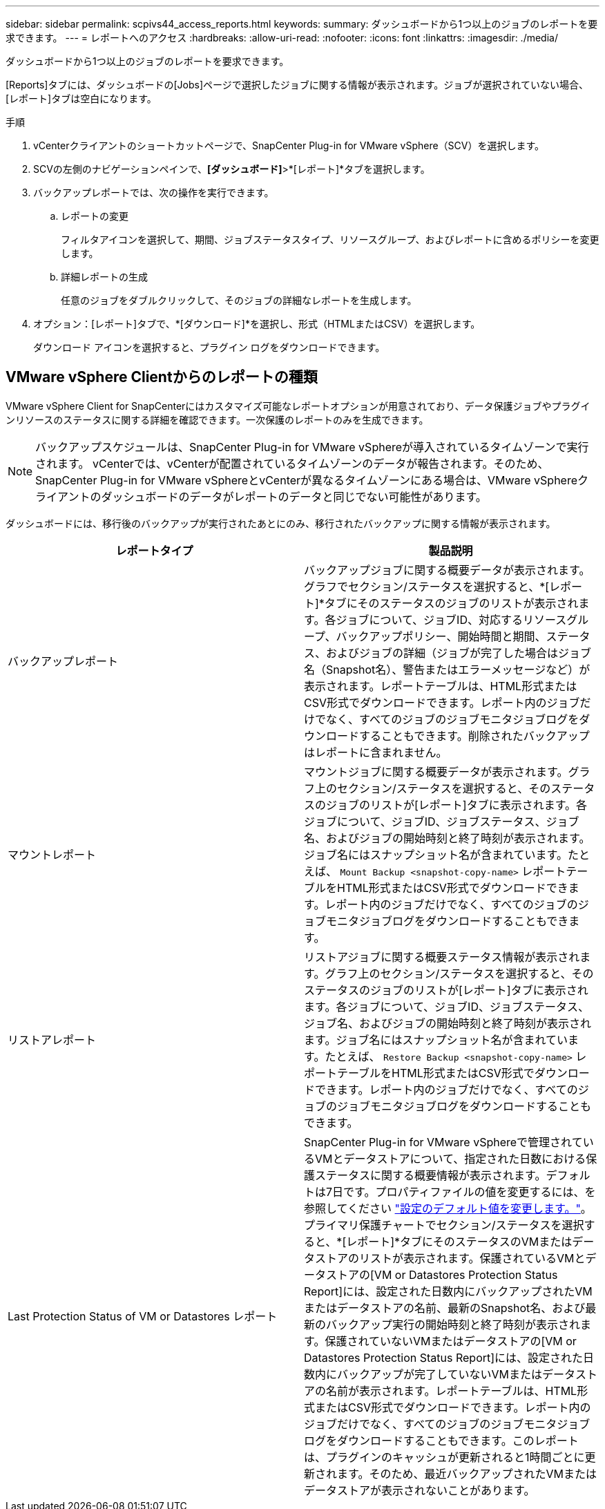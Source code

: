 ---
sidebar: sidebar 
permalink: scpivs44_access_reports.html 
keywords:  
summary: ダッシュボードから1つ以上のジョブのレポートを要求できます。 
---
= レポートへのアクセス
:hardbreaks:
:allow-uri-read: 
:nofooter: 
:icons: font
:linkattrs: 
:imagesdir: ./media/


[role="lead"]
ダッシュボードから1つ以上のジョブのレポートを要求できます。

[Reports]タブには、ダッシュボードの[Jobs]ページで選択したジョブに関する情報が表示されます。ジョブが選択されていない場合、[レポート]タブは空白になります。

.手順
. vCenterクライアントのショートカットページで、SnapCenter Plug-in for VMware vSphere（SCV）を選択します。
. SCVの左側のナビゲーションペインで、*[ダッシュボード]*>*[レポート]*タブを選択します。
. バックアップレポートでは、次の操作を実行できます。
+
.. レポートの変更
+
フィルタアイコンを選択して、期間、ジョブステータスタイプ、リソースグループ、およびレポートに含めるポリシーを変更します。

.. 詳細レポートの生成
+
任意のジョブをダブルクリックして、そのジョブの詳細なレポートを生成します。



. オプション：[レポート]タブで、*[ダウンロード]*を選択し、形式（HTMLまたはCSV）を選択します。
+
ダウンロード アイコンを選択すると、プラグイン ログをダウンロードできます。





== VMware vSphere Clientからのレポートの種類

VMware vSphere Client for SnapCenterにはカスタマイズ可能なレポートオプションが用意されており、データ保護ジョブやプラグインリソースのステータスに関する詳細を確認できます。一次保護のレポートのみを生成できます。


NOTE: バックアップスケジュールは、SnapCenter Plug-in for VMware vSphereが導入されているタイムゾーンで実行されます。 vCenterでは、vCenterが配置されているタイムゾーンのデータが報告されます。そのため、SnapCenter Plug-in for VMware vSphereとvCenterが異なるタイムゾーンにある場合は、VMware vSphereクライアントのダッシュボードのデータがレポートのデータと同じでない可能性があります。

ダッシュボードには、移行後のバックアップが実行されたあとにのみ、移行されたバックアップに関する情報が表示されます。

|===
| レポートタイプ | 製品説明 


| バックアップレポート | バックアップジョブに関する概要データが表示されます。グラフでセクション/ステータスを選択すると、*[レポート]*タブにそのステータスのジョブのリストが表示されます。各ジョブについて、ジョブID、対応するリソースグループ、バックアップポリシー、開始時間と期間、ステータス、およびジョブの詳細（ジョブが完了した場合はジョブ名（Snapshot名）、警告またはエラーメッセージなど）が表示されます。レポートテーブルは、HTML形式またはCSV形式でダウンロードできます。レポート内のジョブだけでなく、すべてのジョブのジョブモニタジョブログをダウンロードすることもできます。削除されたバックアップはレポートに含まれません。 


| マウントレポート | マウントジョブに関する概要データが表示されます。グラフ上のセクション/ステータスを選択すると、そのステータスのジョブのリストが[レポート]タブに表示されます。各ジョブについて、ジョブID、ジョブステータス、ジョブ名、およびジョブの開始時刻と終了時刻が表示されます。ジョブ名にはスナップショット名が含まれています。たとえば、 `Mount Backup <snapshot-copy-name>` レポートテーブルをHTML形式またはCSV形式でダウンロードできます。レポート内のジョブだけでなく、すべてのジョブのジョブモニタジョブログをダウンロードすることもできます。 


| リストアレポート | リストアジョブに関する概要ステータス情報が表示されます。グラフ上のセクション/ステータスを選択すると、そのステータスのジョブのリストが[レポート]タブに表示されます。各ジョブについて、ジョブID、ジョブステータス、ジョブ名、およびジョブの開始時刻と終了時刻が表示されます。ジョブ名にはスナップショット名が含まれています。たとえば、 `Restore Backup <snapshot-copy-name>` レポートテーブルをHTML形式またはCSV形式でダウンロードできます。レポート内のジョブだけでなく、すべてのジョブのジョブモニタジョブログをダウンロードすることもできます。 


| Last Protection Status of VM or Datastores レポート | SnapCenter Plug-in for VMware vSphereで管理されているVMとデータストアについて、指定された日数における保護ステータスに関する概要情報が表示されます。デフォルトは7日です。プロパティファイルの値を変更するには、を参照してください link:scpivs44_modify_configuration_default_values.html["設定のデフォルト値を変更します。"]。プライマリ保護チャートでセクション/ステータスを選択すると、*[レポート]*タブにそのステータスのVMまたはデータストアのリストが表示されます。保護されているVMとデータストアの[VM or Datastores Protection Status Report]には、設定された日数内にバックアップされたVMまたはデータストアの名前、最新のSnapshot名、および最新のバックアップ実行の開始時刻と終了時刻が表示されます。保護されていないVMまたはデータストアの[VM or Datastores Protection Status Report]には、設定された日数内にバックアップが完了していないVMまたはデータストアの名前が表示されます。レポートテーブルは、HTML形式またはCSV形式でダウンロードできます。レポート内のジョブだけでなく、すべてのジョブのジョブモニタジョブログをダウンロードすることもできます。このレポートは、プラグインのキャッシュが更新されると1時間ごとに更新されます。そのため、最近バックアップされたVMまたはデータストアが表示されないことがあります。 
|===